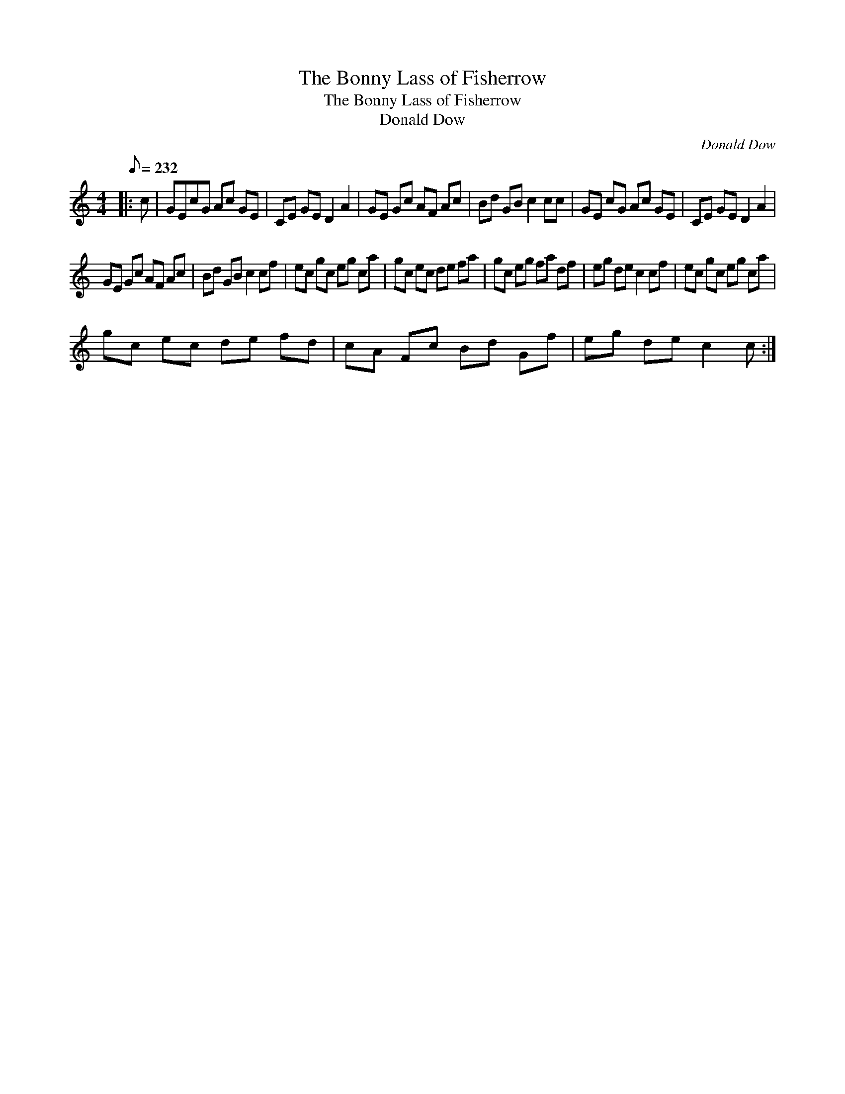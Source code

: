X:1
T:The Bonny Lass of Fisherrow
T:The Bonny Lass of Fisherrow
T:Donald Dow
C:Donald Dow
L:1/8
Q:1/8=232
M:4/4
K:C
V:1 treble 
V:1
|: c | GEcG Ac GE | CE GE D2 A2 | GE Gc AF Ac | Bd GB c2 cc | GE cG Ac GE | CE GE D2 A2 | %7
 GE Gc AF Ac | Bd GB c2 cf | ec gc eg ca | gc ec de fa | gc eg fa df | eg de c2 cf | ec gc eg ca | %14
 gc ec de fd | cA Fc Bd Gf | eg de c2 c :| %17

